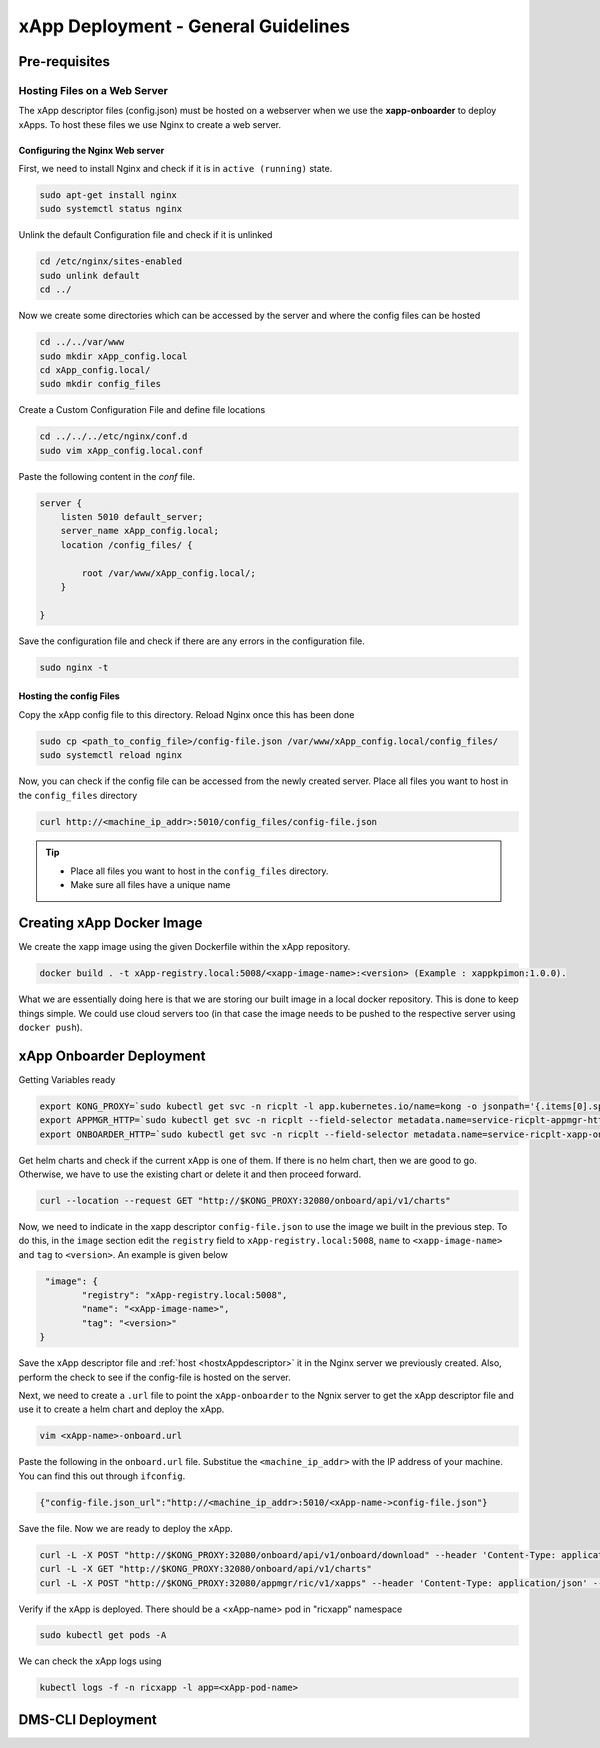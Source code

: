 .. _xappdeployment:

====================================
xApp Deployment - General Guidelines
====================================

Pre-requisites
==============

Hosting Files on a Web Server 
-----------------------------

The xApp descriptor files (config.json) must be hosted on a webserver when we use the **xapp-onboarder** to deploy xApps. To host these files we use Nginx to create a web server.

.. _createnginx:

Configuring the Nginx Web server
~~~~~~~~~~~~~~~~~~~~~~~~~~~~~~~~

First, we need to install Nginx and check if it is in ``active (running)``  state. 

.. code-block:: rst

	sudo apt-get install nginx
	sudo systemctl status nginx

Unlink the default Configuration file and check if it is unlinked

.. code-block:: rst

	cd /etc/nginx/sites-enabled
	sudo unlink default
	cd ../

Now we create some directories which can be accessed by the server and where the config files can be hosted

.. code-block:: rst

	cd ../../var/www
	sudo mkdir xApp_config.local
	cd xApp_config.local/
	sudo mkdir config_files

Create a Custom Configuration File and define file locations

.. code-block:: rst
	
	cd ../../../etc/nginx/conf.d
	sudo vim xApp_config.local.conf

Paste the following content in the *conf* file.

.. code-block:: rst  

	server {
	    listen 5010 default_server;
	    server_name xApp_config.local;
	    location /config_files/ {

		root /var/www/xApp_config.local/;
	    }

	}


Save the configuration file and check if there are any errors in the configuration file.

.. code-block:: rst

	sudo nginx -t

.. _hostxAppdescriptor:

Hosting the config Files
~~~~~~~~~~~~~~~~~~~~~~~~

Copy the xApp config file to this directory. Reload Nginx once this has been done

.. code-block:: rst
	
	sudo cp <path_to_config_file>/config-file.json /var/www/xApp_config.local/config_files/
	sudo systemctl reload nginx

Now, you can check if the config file can be accessed from the newly created server. Place all files you want to host in the ``config_files`` directory

.. code-block:: rst

	curl http://<machine_ip_addr>:5010/config_files/config-file.json

.. tip::

	* Place all files you want to host in the ``config_files`` directory.
	* Make sure all files have a unique name


Creating xApp Docker Image
==========================


We create the xapp image using the given Dockerfile within the xApp repository.

.. code-block:: rst

	docker build . -t xApp-registry.local:5008/<xapp-image-name>:<version> (Example : xappkpimon:1.0.0).

What we are essentially doing here is that we are storing our built image in a local docker repository. This is done to keep things simple. We could use cloud servers too (in that case the image needs to be pushed to the respective server using ``docker push``).


xApp Onboarder Deployment
=========================

Getting Variables ready

.. code-block:: rst

	export KONG_PROXY=`sudo kubectl get svc -n ricplt -l app.kubernetes.io/name=kong -o jsonpath='{.items[0].spec.clusterIP}'`
	export APPMGR_HTTP=`sudo kubectl get svc -n ricplt --field-selector metadata.name=service-ricplt-appmgr-http -o jsonpath='{.items[0].spec.clusterIP}'`
	export ONBOARDER_HTTP=`sudo kubectl get svc -n ricplt --field-selector metadata.name=service-ricplt-xapp-onboarder-http -o jsonpath='{.items[0].spec.clusterIP}'`

Get helm charts and check if the current xApp is one of them. If there is no helm chart, then we are good to go. Otherwise, we have to use the existing chart or delete it and then proceed forward.

.. code-block:: rst

	curl --location --request GET "http://$KONG_PROXY:32080/onboard/api/v1/charts"

Now, we need to indicate in the xapp descriptor ``config-file.json`` to use the image we built in the previous step. To do this, in the ``image`` section edit the ``registry`` field to  ``xApp-registry.local:5008``, ``name`` to ``<xapp-image-name>`` and ``tag`` to ``<version>``. An example is given below

.. code-block:: rst

	 "image": {
                "registry": "xApp-registry.local:5008",
                "name": "<xApp-image-name>",
                "tag": "<version>"
	}

Save the xApp descriptor file and :ref:`host <hostxAppdescriptor>` it in the Nginx server we previously created. Also, perform the check to see if the config-file is hosted on the server.


Next, we need to create a ``.url`` file to point the ``xApp-onboarder`` to the Ngnix server to get the xApp descriptor file and use it to create a helm chart and deploy the xApp.

.. code-block:: rst

	vim <xApp-name>-onboard.url	

Paste the following in the ``onboard.url`` file. Substitue the ``<machine_ip_addr>`` with the IP address of your machine. You can find this out through ``ifconfig``.

.. code-block:: rst

	{"config-file.json_url":"http://<machine_ip_addr>:5010/<xApp-name->config-file.json"}

Save the file. Now we are ready to deploy the xApp. 

.. code-block:: rst

	curl -L -X POST "http://$KONG_PROXY:32080/onboard/api/v1/onboard/download" --header 'Content-Type: application/json' --data-binary "@<xApp-name>-onboard.url"
	curl -L -X GET "http://$KONG_PROXY:32080/onboard/api/v1/charts"    
	curl -L -X POST "http://$KONG_PROXY:32080/appmgr/ric/v1/xapps" --header 'Content-Type: application/json' --data-raw '{"xappName": "scp-kpimon"}'

Verify if the xApp is deployed. There should be a <xApp-name> pod in "ricxapp" namespace

.. code-block:: rst

	sudo kubectl get pods -A

We can check the xApp logs using

.. code-block:: rst

	kubectl logs -f -n ricxapp -l app=<xApp-pod-name>



DMS-CLI Deployment
==================


